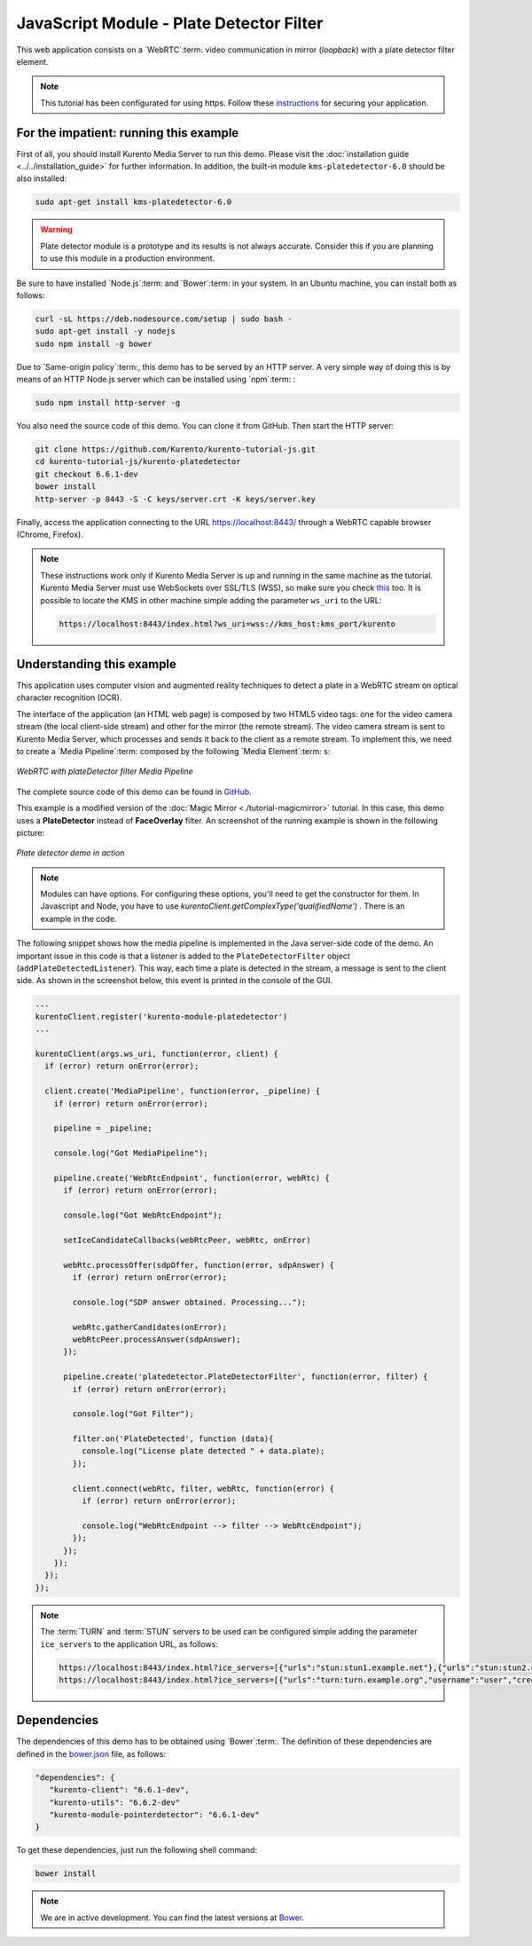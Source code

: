 %%%%%%%%%%%%%%%%%%%%%%%%%%%%%%%%%%%%%%%%%
JavaScript Module - Plate Detector Filter
%%%%%%%%%%%%%%%%%%%%%%%%%%%%%%%%%%%%%%%%%

This web application consists on a `WebRTC`:term: video communication in mirror
(*loopback*) with a plate detector filter element.

.. note::

   This tutorial has been configurated for using https. Follow these `instructions <../../mastering/securing-kurento-applications.html#configure-javascript-applications-to-use-https>`_ 
   for securing your application.

For the impatient: running this example
=======================================

First of all, you should install Kurento Media Server to run this demo. Please
visit the :doc:`installation guide <../../installation_guide>` for further
information. In addition, the built-in module ``kms-platedetector-6.0`` should
be also installed:

.. sourcecode:: bash

    sudo apt-get install kms-platedetector-6.0

.. warning::

   Plate detector module is a prototype and its results is not
   always accurate. Consider this if you are planning to use this
   module in a production environment.

Be sure to have installed `Node.js`:term: and `Bower`:term: in your system. In
an Ubuntu machine, you can install both as follows:

.. sourcecode:: bash

   curl -sL https://deb.nodesource.com/setup | sudo bash -
   sudo apt-get install -y nodejs
   sudo npm install -g bower

Due to `Same-origin policy`:term:, this demo has to be served by an HTTP server.
A very simple way of doing this is by means of an HTTP Node.js server which can
be installed using `npm`:term: :

.. sourcecode:: bash

   sudo npm install http-server -g

You also need the source code of this demo. You can clone it from GitHub. Then
start the HTTP server:

.. sourcecode:: bash

    git clone https://github.com/Kurento/kurento-tutorial-js.git
    cd kurento-tutorial-js/kurento-platedetector
    git checkout 6.6.1-dev
    bower install
    http-server -p 8443 -S -C keys/server.crt -K keys/server.key

Finally, access the application connecting to the URL https://localhost:8443/
through a WebRTC capable browser (Chrome, Firefox).

.. note::

   These instructions work only if Kurento Media Server is up and running in the same machine
   as the tutorial. Kurento Media Server must use WebSockets over SSL/TLS (WSS), so make sure
   you check `this <../../faq.html?highlight=wss#configure-kurento-media-server-to-use-secure-websocket-wss>`_ too. 
   It is possible to locate the KMS in other machine simple adding the parameter ``ws_uri`` to the URL:

   .. sourcecode:: bash

      https://localhost:8443/index.html?ws_uri=wss://kms_host:kms_port/kurento

Understanding this example
==========================

This application uses computer vision and augmented reality techniques to detect
a plate in a WebRTC stream on optical character recognition (OCR).

The interface of the application (an HTML web page) is composed by two HTML5
video tags: one for the video camera stream (the local client-side stream) and
other for the mirror (the remote stream). The video camera stream is sent to
Kurento Media Server, which processes and sends it back to the client as a
remote stream. To implement this, we need to create a `Media Pipeline`:term:
composed by the following `Media Element`:term: s:

.. figure:: ../../images/kurento-module-tutorial-platedetector-pipeline.png
   :align:   center
   :alt:     WebRTC with plateDetector filter Media Pipeline

   *WebRTC with plateDetector filter Media Pipeline*

The complete source code of this demo can be found in
`GitHub <https://github.com/Kurento/kurento-tutorial-java/tree/master/kurento-platedetector>`_.

This example is a modified version of the
:doc:`Magic Mirror <./tutorial-magicmirror>` tutorial. In this case, this
demo uses a **PlateDetector** instead of **FaceOverlay** filter. An screenshot
of the running example is shown in the following picture:

.. figure:: ../../images/kurento-module-tutorial-plate-screenshot-01.png
   :align:   center
   :alt:     Plate detector demo in action

   *Plate detector demo in action*

.. note::

   Modules can have options. For configuring these options, you'll need to get the constructor for them.
   In Javascript and Node, you have to use *kurentoClient.getComplexType('qualifiedName')* . There is 
   an example in the code.

The following snippet shows how the media pipeline is implemented in the Java
server-side code of the demo. An important issue in this code is that a
listener is added to the ``PlateDetectorFilter`` object
(``addPlateDetectedListener``). This way, each time a plate is detected in the
stream, a message is sent to the client side. As shown in the screenshot below,
this event is printed in the console of the GUI.

.. sourcecode:: javascript

    ...
    kurentoClient.register('kurento-module-platedetector')
    ...
    
    kurentoClient(args.ws_uri, function(error, client) {
      if (error) return onError(error);

      client.create('MediaPipeline', function(error, _pipeline) {
        if (error) return onError(error);

        pipeline = _pipeline;

        console.log("Got MediaPipeline");

        pipeline.create('WebRtcEndpoint', function(error, webRtc) {
          if (error) return onError(error);

          console.log("Got WebRtcEndpoint");

          setIceCandidateCallbacks(webRtcPeer, webRtc, onError)

          webRtc.processOffer(sdpOffer, function(error, sdpAnswer) {
            if (error) return onError(error);

            console.log("SDP answer obtained. Processing...");

            webRtc.gatherCandidates(onError);
            webRtcPeer.processAnswer(sdpAnswer);
          });

          pipeline.create('platedetector.PlateDetectorFilter', function(error, filter) {
            if (error) return onError(error);

            console.log("Got Filter");

            filter.on('PlateDetected', function (data){
              console.log("License plate detected " + data.plate);
            });

            client.connect(webRtc, filter, webRtc, function(error) {
              if (error) return onError(error);

              console.log("WebRtcEndpoint --> filter --> WebRtcEndpoint");
            });
          });
        });
      });
    });

.. note::

   The :term:`TURN` and :term:`STUN` servers to be used can be configured simple adding
   the parameter ``ice_servers`` to the application URL, as follows:

   .. sourcecode:: bash

      https://localhost:8443/index.html?ice_servers=[{"urls":"stun:stun1.example.net"},{"urls":"stun:stun2.example.net"}]
      https://localhost:8443/index.html?ice_servers=[{"urls":"turn:turn.example.org","username":"user","credential":"myPassword"}]

Dependencies
============

The dependencies of this demo has to be obtained using `Bower`:term:. The
definition of these dependencies are defined in the
`bower.json <https://github.com/Kurento/kurento-tutorial-js/blob/master/kurento-platedetector/bower.json>`_
file, as follows:

.. sourcecode:: js

   "dependencies": {
      "kurento-client": "6.6.1-dev",
      "kurento-utils": "6.6.2-dev"
      "kurento-module-pointerdetector": "6.6.1-dev"
   }

To get these dependencies, just run the following shell command:

.. sourcecode:: bash

   bower install

.. note::

   We are in active development. You can find the latest versions at `Bower <http://bower.io/search/>`_.
